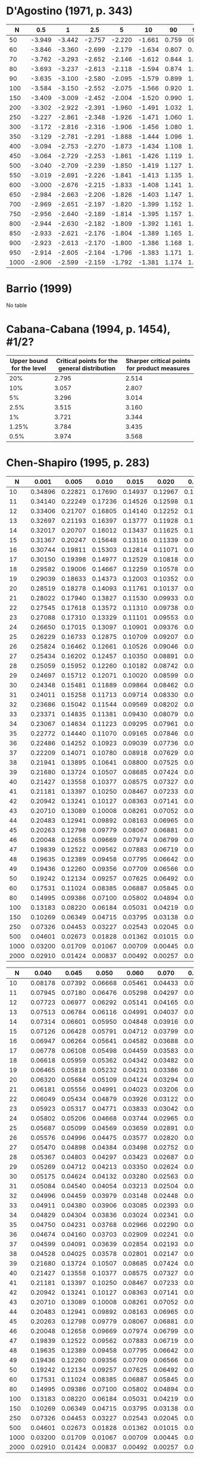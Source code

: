 * D'Agostino (1971, p. 343)

|------+--------+--------+--------+--------+--------+-------+-------+-------+-------+-------|
|    N |    0.5 |      1 |    2.5 |      5 |     10 |    90 |    95 |  97.5 |    99 |  99.5 |
|------+--------+--------+--------+--------+--------+-------+-------+-------+-------+-------|
|   50 | -3.949 | -3.442 | -2.757 | -2.220 | -1.661 | 0.759 |  0923 | 1.038 | 1.140 | 1.192 |
|   60 | -3.846 | -3.360 | -2.699 | -2.179 | -1.634 | 0.807 | 0.986 | 1.115 | 1.236 | 1.301 |
|   70 | -3.762 | -3.293 | -2.652 | -2.146 | -1.612 | 0.844 | 1.036 | 1.176 | 1.312 | 1.388 |
|   80 | -3.693 | -3.237 | -2.613 | -2.118 | -1.594 | 0.874 | 1.076 | 1.226 | 1.374 | 1.459 |
|   90 | -3.635 | -3.100 | -2.580 | -2.095 | -1.579 | 0.899 | 1.109 | 1.268 | 1.426 | 1.518 |
|  100 | -3.584 | -3.150 | -2.552 | -2.075 | -1.566 | 0.920 | 1.137 | 1.303 | 1.470 | 1.569 |
|  150 | -3.409 | -3.009 | -2.452 | -2.004 | -1.520 | 0.990 | 1.233 | 1.423 | 1.623 | 1.746 |
|  200 | -3.302 | -2.922 | -2.391 | -1.960 | -1.491 | 1.032 | 1.290 | 1.496 | 1.715 | 1.853 |
|  250 | -3.227 | -2.861 | -2.348 | -1.926 | -1.471 | 1.060 | 1.328 | 1.545 | 1.779 | 1.927 |
|  300 | -3.172 | -2.816 | -2.316 | -1.906 | -1.456 | 1.080 | 1.357 | 1.528 | 1.826 | 1.983 |
|  350 | -3.129 | -2.781 | -2.291 | -1.888 | -1.444 | 1.096 | 1.379 | 1.610 | 1.863 | 2.026 |
|  400 | -3.094 | -2.753 | -2.270 | -1.873 | -1.434 | 1.108 | 1.396 | 1.633 | 1.893 | 2.061 |
|  450 | -3.064 | -2.729 | -2.253 | -1.861 | -1.426 | 1.119 | 1.411 | 1.652 | 1.918 | 2.090 |
|  500 | -3.040 | -2.709 | -2.239 | -1.850 | -1.419 | 1.127 | 1.423 | 1.668 | 1.938 | 2.114 |
|  550 | -3.019 | -2.691 | -2.226 | -1.841 | -1.413 | 1.135 | 1.434 | 1.682 | 1.957 | 2.136 |
|  600 | -3.000 | -2.676 | -2.215 | -1.833 | -1.408 | 1.141 | 1.443 | 1.694 | 1.972 | 2.154 |
|  650 | -2.984 | -2.663 | -2.206 | -1.826 | -1.403 | 1.147 | 1.451 | 1.704 | 1.986 | 2.171 |
|  700 | -2.969 | -2.651 | -2.197 | -1.820 | -1.399 | 1.152 | 1.458 | 1.714 | 1.999 | 2.185 |
|  750 | -2.956 | -2.640 | -2.189 | -1.814 | -1.395 | 1.157 | 1.465 | 1.722 | 2.010 | 2.199 |
|  800 | -2.944 | -2.630 | -2.182 | -1.809 | -1.392 | 1.161 | 1.471 | 1.730 | 2.020 | 2.211 |
|  850 | -2.933 | -2.621 | -2.176 | -1.804 | -1.389 | 1.165 | 1.476 | 1.737 | 2.029 | 2.221 |
|  900 | -2.923 | -2.613 | -2.170 | -1.800 | -1.386 | 1.168 | 1.481 | 1.743 | 2.037 | 2.231 |
|  950 | -2.914 | -2.605 | -2.164 | -1.796 | -1.383 | 1.171 | 1.485 | 1.749 | 2.045 | 2.241 |
| 1000 | -2.906 | -2.599 | -2.159 | -1.792 | -1.381 | 1.174 | 1.489 | 1.754 | 2.052 | 2.249 |
|------+--------+--------+--------+--------+--------+-------+-------+-------+-------+-------|
* Barrio (1999)

No table

* Cabana-Cabana (1994, p. 1454), #1/2?

|---------------------------+----------------------------------------------+----------------------------------------------|
| Upper bound for the level | Critical points for the general distribution | Sharper critical points for product measures |
|---------------------------+----------------------------------------------+----------------------------------------------|
|                       20% |                                        2.795 |                                        2.514 |
|                       10% |                                        3.057 |                                        2.807 |
|                        5% |                                        3.296 |                                        3.014 |
|                      2.5% |                                        3.515 |                                        3.160 |
|                        1% |                                        3.721 |                                        3.344 |
|                     1.25% |                                        3.784 |                                        3.435 |
|                      0.5% |                                        3.974 |                                        3.568 |
|---------------------------+----------------------------------------------+----------------------------------------------|
* Chen-Shapiro (1995, p. 283)

|------+---------+---------+---------+---------+---------+---------+----------+----------|
|    N |   0.001 |   0.005 |   0.010 |   0.015 |   0.020 |   0.025 |    0.030 |    0.035 |
|------+---------+---------+---------+---------+---------+---------+----------+----------|
|   10 | 0.34896 | 0.22821 | 0.17690 | 0.14937 | 0.12967 | 0.11397 |  0.10124 |  0.09054 |
|   11 | 0.34140 | 0.22249 | 0.17236 | 0.14526 | 0.12598 | 0.11074 |  0.09839 |  0.08803 |
|   12 | 0.33406 | 0.21707 | 0.16805 | 0.14140 | 0.12252 | 0.10769 |  0.09570 |  0.08563 |
|   13 | 0.32697 | 0.21193 | 0.16397 | 0.13777 | 0.11928 | 0.10483 |  0.09316 |  0.08337 |
|   14 | 0.32017 | 0.20707 | 0.16012 | 0.13437 | 0.11625 | 0.10215 |  0.09076 |  0.08122 |
|   15 | 0.31367 | 0.20247 | 0.15648 | 0.13116 | 0.11339 | 0.09962 |  0.08850 |  0.07918 |
|   16 | 0.30744 | 0.19811 | 0.15303 | 0.12814 | 0.11071 | 0.09723 |  0.08636 |  0.07725 |
|   17 | 0.30150 | 0.19398 | 0.14977 | 0.12529 | 0.10818 | 0.09498 |  0.08434 |  0.07542 |
|   18 | 0.29582 | 0.19006 | 0.14667 | 0.12259 | 0.10578 | 0.09285 |  0.08242 |  0.07368 |
|   19 | 0.29039 | 0.18633 | 0.14373 | 0.12003 | 0.10352 | 0.09083 |  0.08059 |  0.07203 |
|   20 | 0.28519 | 0.18278 | 0.14093 | 0.11761 | 0.10137 | 0.08892 |  0.07886 |  0.07046 |
|   21 | 0.28022 | 0.17940 | 0.13827 | 0.11530 | 0.09933 | 0.08709 |  0.07722 |  0.06896 |
|   22 | 0.27545 | 0.17618 | 0.13572 | 0.11310 | 0.09738 | 0.08536 |  0.07564 |  0.06753 |
|   23 | 0.27088 | 0.17310 | 0.13329 | 0.11101 | 0.09553 | 0.08370 |  0.07414 |  0.06616 |
|   24 | 0.26650 | 0.17015 | 0.13097 | 0.10901 | 0.09376 | 0.08212 |  0.07271 |  0.06485 |
|   25 | 0.26229 | 0.16733 | 0.12875 | 0.10709 | 0.09207 | 0.08061 |  0.07134 |  0.06360 |
|   26 | 0.25824 | 0.16462 | 0.12661 | 0.10526 | 0.09046 | 0.07917 |  0.07002 |  0.06240 |
|   27 | 0.25434 | 0.16202 | 0.12457 | 0.10350 | 0.08891 | 0.07778 |  0.06876 |  0.06125 |
|   28 | 0.25059 | 0.15952 | 0.12260 | 0.10182 | 0.08742 | 0.07645 |  0.06755 |  0.06014 |
|   29 | 0.24697 | 0.15712 | 0.12071 | 0.10020 | 0.08599 | 0.07517 |  0.06639 |  0.05907 |
|   30 | 0.24348 | 0.15481 | 0.11889 | 0.09864 | 0.08462 | 0.07394 |  0.06527 |  0.05805 |
|   31 | 0.24011 | 0.15258 | 0.11713 | 0.09714 | 0.08330 | 0.07275 |  0.06419 |  0.05706 |
|   32 | 0.23686 | 0.15042 | 0.11544 | 0.09569 | 0.08202 | 0.07161 |  0.06315 |  0.05611 |
|   33 | 0.23371 | 0.14835 | 0.11381 | 0.09430 | 0.08079 | 0.07051 |  0.06215 |  0.05519 |
|   34 | 0.23067 | 0.14634 | 0.11223 | 0.09295 | 0.07961 | 0.06945 |  0.06118 |  0.05430 |
|   35 | 0.22772 | 0.14440 | 0.11070 | 0.09165 | 0.07846 | 0.06842 |  0.06024 |  0.05344 |
|   36 | 0.22486 | 0.14252 | 0.10923 | 0.09039 | 0.07736 | 0.06742 |  0.05934 |  0.05261 |
|   37 | 0.22209 | 0.14071 | 0.10780 | 0.08918 | 0.07629 | 0.06646 |  0.05846 |  0.05180 |
|   38 | 0.21941 | 0.13895 | 0.10641 | 0.08800 | 0.07525 | 0.06553 |  0.05761 |  0.05103 |
|   39 | 0.21680 | 0.13724 | 0.10507 | 0.08685 | 0.07424 | 0.06463 |  0.05679 |  0.05027 |
|   40 | 0.21427 | 0.13558 | 0.10377 | 0.08575 | 0.07327 | 0.06376 |  0.05599 |  0.04954 |
|   41 | 0.21181 | 0.13397 | 0.10250 | 0.08467 | 0.07233 | 0.06291 |  0.05521 |  0.04883 |
|   42 | 0.20942 | 0.13241 | 0.10127 | 0.08363 | 0.07141 | 0.06209 |  0.05446 |  0.04814 |
|   43 | 0.20710 | 0.13089 | 0.10008 | 0.08261 | 0.07052 | 0.06129 |  0.05373 |  0.04747 |
|   44 | 0.20483 | 0.12941 | 0.09892 | 0.08163 | 0.06965 | 0.06051 |  0.05302 |  0.04681 |
|   45 | 0.20263 | 0.12798 | 0.09779 | 0.08067 | 0.06881 | 0.05975 |  0.05233 |  0.04618 |
|   46 | 0.20048 | 0.12658 | 0.09669 | 0.07974 | 0.06799 | 0.05902 |  0.05166 |  0.04556 |
|   47 | 0.19839 | 0.12522 | 0.09562 | 0.07883 | 0.06719 | 0.05830 |  0.05101 |  0.04496 |
|   48 | 0.19635 | 0.12389 | 0.09458 | 0.07795 | 0.06642 | 0.05760 |  0.05037 |  0.04438 |
|   49 | 0.19436 | 0.12260 | 0.09356 | 0.07709 | 0.06566 | 0.05692 |  0.04975 |  0.04381 |
|   50 | 0.19242 | 0.12134 | 0.09257 | 0.07625 | 0.06492 | 0.05626 |  0.04914 |  0.04325 |
|   60 | 0.17531 | 0.11024 | 0.08385 | 0.06887 | 0.05845 | 0.05045 |  0.04383 |  0.03837 |
|   80 | 0.14995 | 0.09386 | 0.07100 | 0.05802 | 0.04894 | 0.04190 |  0.03603 |  0.03119 |
|  100 | 0.13183 | 0.08220 | 0.06184 | 0.05031 | 0.04219 | 0.03584 |  0.03050 |  0.02611 |
|  150 | 0.10269 | 0.06349 | 0.04715 | 0.03795 | 0.03138 | 0.02616 |  0.02168 |  0.01803 |
|  250 | 0.07326 | 0.04453 | 0.03227 | 0.02543 | 0.02045 | 0.01640 |  0.01287 |  0.01001 |
|  500 | 0.04601 | 0.02673 | 0.01828 | 0.01362 | 0.01015 | 0.00730 |  0.00481 |  0.00279 |
| 1000 | 0.03200 | 0.01709 | 0.01067 | 0.00709 | 0.00445 | 0.00244 |  0.00074 | -0.00065 |
| 2000 | 0.02910 | 0.01424 | 0.00837 | 0.00492 | 0.00257 | 0.00106 | -0.00004 | -0.00097 |
|------+---------+---------+---------+---------+---------+---------+----------+----------|

|------+---------+---------+---------+---------+---------+---------+----------+----------|
|    N |   0.040 |   0.045 |   0.050 |   0.060 |   0.070 |   0.080 |    0.090 |    0.100 |
|------+---------+---------+---------+---------+---------+---------+----------+----------|
|   10 | 0.08178 | 0.07392 | 0.06668 | 0.05461 | 0.04433 | 0.03514 |  0.02694 |  0.01981 |
|   11 | 0.07945 | 0.07180 | 0.06476 | 0.05298 | 0.04297 | 0.03407 |  0.02614 |  0.01922 |
|   12 | 0.07723 | 0.06977 | 0.06292 | 0.05141 | 0.04165 | 0.03302 |  0.02531 |  0.01859 |
|   13 | 0.07513 | 0.06784 | 0.06116 | 0.04991 | 0.04037 | 0.03199 |  0.02449 |  0.01795 |
|   14 | 0.07314 | 0.06601 | 0.05950 | 0.04848 | 0.03916 | 0.03099 |  0.02368 |  0.01730 |
|   15 | 0.07126 | 0.06428 | 0.05791 | 0.04712 | 0.03799 | 0.03002 |  0.02290 |  0.01666 |
|   16 | 0.06947 | 0.06264 | 0.05641 | 0.04582 | 0.03688 | 0.02910 |  0.02214 |  0.01604 |
|   17 | 0.06778 | 0.06108 | 0.05498 | 0.04459 | 0.03583 | 0.02821 |  0.02140 |  0.01543 |
|   18 | 0.06618 | 0.05959 | 0.05362 | 0.04342 | 0.03482 | 0.02736 |  0.02069 |  0.01484 |
|   19 | 0.06465 | 0.05818 | 0.05232 | 0.04231 | 0.03386 | 0.02655 |  0.02001 |  0.01427 |
|   20 | 0.06320 | 0.05684 | 0.05109 | 0.04124 | 0.03294 | 0.02576 |  0.01935 |  0.01371 |
|   21 | 0.06181 | 0.05556 | 0.04991 | 0.04023 | 0.03206 | 0.02502 |  0.01872 |  0.01318 |
|   22 | 0.06049 | 0.05434 | 0.04879 | 0.03926 | 0.03122 | 0.02430 |  0.01811 |  0.01266 |
|   23 | 0.05923 | 0.05317 | 0.04771 | 0.03833 | 0.03042 | 0.02361 |  0.01752 |  0.01216 |
|   24 | 0.05802 | 0.05206 | 0.04668 | 0.03744 | 0.02965 | 0.02295 |  0.01696 |  0.01168 |
|   25 | 0.05687 | 0.05099 | 0.04569 | 0.03659 | 0.02891 | 0.02231 |  0.01641 |  0.01122 |
|   26 | 0.05576 | 0.04996 | 0.04475 | 0.03577 | 0.02820 | 0.02170 |  0.01589 |  0.01077 |
|   27 | 0.05470 | 0.04898 | 0.04384 | 0.03498 | 0.02752 | 0.02111 |  0.01539 |  0.01033 |
|   28 | 0.05367 | 0.04803 | 0.04297 | 0.03423 | 0.02687 | 0.02055 |  0.01490 |  0.00992 |
|   29 | 0.05269 | 0.04712 | 0.04213 | 0.03350 | 0.02624 | 0.02000 |  0.01443 |  0.00951 |
|   30 | 0.05175 | 0.04624 | 0.04132 | 0.03280 | 0.02563 | 0.01948 |  0.01398 |  0.00912 |
|   31 | 0.05084 | 0.04540 | 0.04054 | 0.03213 | 0.02504 | 0.01897 |  0.01354 |  0.00874 |
|   32 | 0.04996 | 0.04459 | 0.03979 | 0.03148 | 0.02448 | 0.01848 |  0.01312 |  0.00838 |
|   33 | 0.04911 | 0.04380 | 0.03906 | 0.03085 | 0.02393 | 0.01800 |  0.01271 |  0.00802 |
|   34 | 0.04829 | 0.04304 | 0.03836 | 0.03024 | 0.02341 | 0.01755 |  0.01231 |  0.00768 |
|   35 | 0.04750 | 0.04231 | 0.03768 | 0.02966 | 0.02290 | 0.01710 |  0.01193 |  0.00735 |
|   36 | 0.04674 | 0.04160 | 0.03703 | 0.02909 | 0.02241 | 0.01667 |  0.01156 |  0.00702 |
|   37 | 0.04599 | 0.04091 | 0.03639 | 0.02854 | 0.02193 | 0.01626 |  0.01120 |  0.00671 |
|   38 | 0.04528 | 0.04025 | 0.03578 | 0.02801 | 0.02147 | 0.01585 |  0.01085 |  0.00641 |
|   39 | 0.21680 | 0.13724 | 0.10507 | 0.08685 | 0.07424 | 0.06463 |  0.05679 |  0.05027 |
|   40 | 0.21427 | 0.13558 | 0.10377 | 0.08575 | 0.07327 | 0.06376 |  0.05599 |  0.04954 |
|   41 | 0.21181 | 0.13397 | 0.10250 | 0.08467 | 0.07233 | 0.06291 |  0.05521 |  0.04883 |
|   42 | 0.20942 | 0.13241 | 0.10127 | 0.08363 | 0.07141 | 0.06209 |  0.05446 |  0.04814 |
|   43 | 0.20710 | 0.13089 | 0.10008 | 0.08261 | 0.07052 | 0.06129 |  0.05373 |  0.04747 |
|   44 | 0.20483 | 0.12941 | 0.09892 | 0.08163 | 0.06965 | 0.06051 |  0.05302 |  0.04681 |
|   45 | 0.20263 | 0.12798 | 0.09779 | 0.08067 | 0.06881 | 0.05975 |  0.05233 |  0.04618 |
|   46 | 0.20048 | 0.12658 | 0.09669 | 0.07974 | 0.06799 | 0.05902 |  0.05166 |  0.04556 |
|   47 | 0.19839 | 0.12522 | 0.09562 | 0.07883 | 0.06719 | 0.05830 |  0.05101 |  0.04496 |
|   48 | 0.19635 | 0.12389 | 0.09458 | 0.07795 | 0.06642 | 0.05760 |  0.05037 |  0.04438 |
|   49 | 0.19436 | 0.12260 | 0.09356 | 0.07709 | 0.06566 | 0.05692 |  0.04975 |  0.04381 |
|   50 | 0.19242 | 0.12134 | 0.09257 | 0.07625 | 0.06492 | 0.05626 |  0.04914 |  0.04325 |
|   60 | 0.17531 | 0.11024 | 0.08385 | 0.06887 | 0.05845 | 0.05045 |  0.04383 |  0.03837 |
|   80 | 0.14995 | 0.09386 | 0.07100 | 0.05802 | 0.04894 | 0.04190 |  0.03603 |  0.03119 |
|  100 | 0.13183 | 0.08220 | 0.06184 | 0.05031 | 0.04219 | 0.03584 |  0.03050 |  0.02611 |
|  150 | 0.10269 | 0.06349 | 0.04715 | 0.03795 | 0.03138 | 0.02616 |  0.02168 |  0.01803 |
|  250 | 0.07326 | 0.04453 | 0.03227 | 0.02543 | 0.02045 | 0.01640 |  0.01287 |  0.01001 |
|  500 | 0.04601 | 0.02673 | 0.01828 | 0.01362 | 0.01015 | 0.00730 |  0.00481 |  0.00279 |
| 1000 | 0.03200 | 0.01709 | 0.01067 | 0.00709 | 0.00445 | 0.00244 |  0.00074 | -0.00065 |
| 2000 | 0.02910 | 0.01424 | 0.00837 | 0.00492 | 0.00257 | 0.00106 | -0.00004 | -0.00097 |
|------+---------+---------+---------+---------+---------+---------+----------+----------|
* Coin (2008, p. 2188)

|------+----------+----------+----------+----------+----------|
|    N |      0.9 |     0.95 |     0.99 |    0.995 |    0.999 |
|------+----------+----------+----------+----------+----------|
|   10 | 0.069253 | 0.096065 | 0.155307 | 0.192290 | 0.258412 |
|   20 | 0.017407 | 0.024703 | 0.042435 | 0.050970 | 0.077089 |
|   30 | 0.009008 | 0.012618 | 0.022509 | 0.027305 | 0.038290 |
|   40 | 0.005861 | 0.008326 | 0.014124 | 0.017144 | 0.023908 |
|   50 | 0.004307 | 0.006316 | 0.010719 | 0.013013 | 0.019142 |
|   60 | 0.003331 | 0.004690 | 0.008182 | 0.010084 | 0.013719 |
|   70 | 0.002662 | 0.003768 | 0.006582 | 0.007972 | 0.011837 |
|   80 | 0.002234 | 0.003134 | 0.005332 | 0.006340 | 0.009136 |
|   90 | 0.001932 | 0.002723 | 0.004816 | 0.005684 | 0.008162 |
|  100 | 0.001706 | 0.002453 | 0.004280 | 0.005131 | 0.007455 |
|  150 | 0.001015 | 0.001447 | 0.002495 | 0.003047 | 0.004483 |
|  200 | 0.000732 | 0.001033 | 0.001836 | 0.002257 | 0.003017 |
|  250 | 0.000578 | 0.000806 | 0.001400 | 0.001677 | 0.002330 |
|  300 | 0.000446 | 0.000628 | 0.001102 | 0.001312 | 0.002005 |
|  350 | 0.000386 | 0.000543 | 0.000904 | 0.001087 | 0.001592 |
|  400 | 0.000327 | 0.000467 | 0.000848 | 0.000993 | 0.001406 |
|  450 | 0.000286 | 0.000411 | 0.000712 | 0.000851 | 0.001130 |
|  500 | 0.000260 | 0.000365 | 0.000644 | 0.000768 | 0.001081 |
|  600 | 0.000213 | 0.000303 | 0.000525 | 0.000617 | 0.000837 |
|  700 | 0.000180 | 0.000258 | 0.000445 | 0.000517 | 0.000762 |
|  800 | 0.000154 | 0.000217 | 0.000375 | 0.000443 | 0.000614 |
|  900 | 0.000138 | 0.000194 | 0.000335 | 0.000403 | 0.000562 |
| 1000 | 0.000125 | 0.000178 | 0.000302 | 0.000368 | 0.000489 |
|------+----------+----------+----------+----------+----------|
* Epps-Pulley (1983, p. 725)

\alpha = 0.7??

|-----+-------+-------+-------+-------|
|   N | 0.025 | 0.050 | 0.950 | 0.975 |
|-----+-------+-------+-------+-------|
|   4 |  2.90 |  2.76 |  0.42 |  0.33 |
|   6 |  3.07 |  2.79 |  0.39 |  0.24 |
|   8 |  3.16 |  2.91 |  0.38 |  0.22 |
|  10 |  3.24 |  2.96 |  0.37 |  0.19 |
|  12 |  3.29 |  2.98 |  0.36 |  0.17 |
| >12 |  3.30 |  3.00 |  0.35 |  0.17 |
|-----+-------+-------+-------+-------|

\alpha = 1.0??

|-----+-------+-------+-------+-------|
|   N | 0.025 | 0.050 | 0.950 | 0.975 |
|-----+-------+-------+-------+-------|
|   4 |  4.22 |  3.91 |  1.23 |  1.15 |
|   6 |  4.34 |  4.00 |  1.13 |  0.90 |
|   8 |  4.39 |  4.03 |  1.09 |  0.86 |
|  10 |  4.43 |  4.08 |  1.06 |  0.84 |
|  12 |  4.44 |  4.09 |  1.03 |  0.82 |
| >12 |  4.45 |  4.10 |  1.00 |  0.79 |
|-----+-------+-------+-------+-------|
* Filliben (1973, p. 113)

|-----+-------+-------+-------+-------+-------+-------+-------+-------+-------+-------+-------+-------+-------+-------|
|   N | 0.000 | 0.005 | 0.010 | 0.025 | 0.050 | 0.100 | 0.250 | 0.500 | 0.750 | 0.900 | 0.950 | 0.975 | 0.990 | 0.995 |
|-----+-------+-------+-------+-------+-------+-------+-------+-------+-------+-------+-------+-------+-------+-------|
|   3 | 0.866 | 0.867 | 0.869 | 0.872 | 0.879 | 0.891 | 0.924 | 0.966 | 0.991 | 0.999 | 1.000 | 1.000 | 1.000 | 1.000 |
|   4 | 0.784 | 0.813 | 0.822 | 0.845 | 0.868 | 0.894 | 0.931 | 0.958 | 0.979 | 0.992 | 0.996 | 0.998 | 0.999 | 1.000 |
|   5 | 0.726 | 0.803 | 0.822 | 0.855 | 0.879 | 0.902 | 0.935 | 0.960 | 0.977 | 0.988 | 0.992 | 0.995 | 0.997 | 0.998 |
|   6 | 0.683 | 0.818 | 0.835 | 0.868 | 0.890 | 0.911 | 0.940 | 0.962 | 0.977 | 0.986 | 0.990 | 0.993 | 0.996 | 0.997 |
|   7 | 0.648 | 0.828 | 0.847 | 0.876 | 0.899 | 0.916 | 0.944 | 0.965 | 0.978 | 0.986 | 0.990 | 0.992 | 0.995 | 0.996 |
|   8 | 0.619 | 0.841 | 0.859 | 0.886 | 0.905 | 0.924 | 0.948 | 0.967 | 0.979 | 0.986 | 0.990 | 0.992 | 0.995 | 0.996 |
|   9 | 0.595 | 0.851 | 0.868 | 0.893 | 0.912 | 0.929 | 0.951 | 0.968 | 0.980 | 0.987 | 0.990 | 0.992 | 0.994 | 0.995 |
|  10 | 0.574 | 0.860 | 0.876 | 0.900 | 0.917 | 0.934 | 0.954 | 0.970 | 0.981 | 0.987 | 0.990 | 0.992 | 0.994 | 0.995 |
|  11 | 0.556 | 0.868 | 0.883 | 0.906 | 0.922 | 0.938 | 0.957 | 0.972 | 0.982 | 0.988 | 0.990 | 0.992 | 0.994 | 0.995 |
|  12 | 0.539 | 0.875 | 0.889 | 0.912 | 0.926 | 0.941 | 0.959 | 0.973 | 0.982 | 0.988 | 0.990 | 0.992 | 0.994 | 0.995 |
|  13 | 0.525 | 0.882 | 0.895 | 0.917 | 0.931 | 0.944 | 0.962 | 0.975 | 0.983 | 0.988 | 0.991 | 0.993 | 0.994 | 0.995 |
|  14 | 0.512 | 0.888 | 0.901 | 0.921 | 0.934 | 0.947 | 0.964 | 0.976 | 0.984 | 0.989 | 0.991 | 0.993 | 0.994 | 0.995 |
|  15 | 0.500 | 0.894 | 0.907 | 0.925 | 0.937 | 0.950 | 0.965 | 0.977 | 0.984 | 0.989 | 0.991 | 0.993 | 0.994 | 0.995 |
|  16 | 0.489 | 0.899 | 0.912 | 0.928 | 0.940 | 0.952 | 0.967 | 0.978 | 0.985 | 0.989 | 0.991 | 0.993 | 0.994 | 0.995 |
|  17 | 0.478 | 0.903 | 0.916 | 0.931 | 0.942 | 0.954 | 0.968 | 0.979 | 0.986 | 0.990 | 0.992 | 0.993 | 0.994 | 0.995 |
|  18 | 0.469 | 0.907 | 0.919 | 0.934 | 0.945 | 0.956 | 0.969 | 0.979 | 0.986 | 0.990 | 0.992 | 0.993 | 0.995 | 0.995 |
|  19 | 0.460 | 0.909 | 0.923 | 0.937 | 0.947 | 0.958 | 0.971 | 0.980 | 0.987 | 0.990 | 0.992 | 0.993 | 0.995 | 0.995 |
|  20 | 0.452 | 0.912 | 0.925 | 0.939 | 0.950 | 0.960 | 0.972 | 0.981 | 0.987 | 0.991 | 0.992 | 0.994 | 0.995 | 0.995 |
|  21 | 0.445 | 0.914 | 0.928 | 0.942 | 0.952 | 0.961 | 0.973 | 0.981 | 0.987 | 0.991 | 0.993 | 0.994 | 0.995 | 0.996 |
|  22 | 0.437 | 0.918 | 0.930 | 0.944 | 0.954 | 0.962 | 0.974 | 0.982 | 0.988 | 0.991 | 0.993 | 0.994 | 0.995 | 0.996 |
|  23 | 0.431 | 0.922 | 0.933 | 0.947 | 0.955 | 0.964 | 0.975 | 0.983 | 0.988 | 0.991 | 0.993 | 0.994 | 0.995 | 0.996 |
|  24 | 0.424 | 0.926 | 0.936 | 0.949 | 0.957 | 0.965 | 0.975 | 0.983 | 0.988 | 0.992 | 0.993 | 0.994 | 0.995 | 0.996 |
|  25 | 0.418 | 0.928 | 0.937 | 0.950 | 0.958 | 0.966 | 0.976 | 0.984 | 0.989 | 0.992 | 0.993 | 0.994 | 0.995 | 0.996 |
|  26 | 0.412 | 0.930 | 0.939 | 0.952 | 0.959 | 0.967 | 0.977 | 0.984 | 0.989 | 0.992 | 0.993 | 0.994 | 0.995 | 0.996 |
|  27 | 0.407 | 0.932 | 0.941 | 0.953 | 0.960 | 0.968 | 0.977 | 0.984 | 0.989 | 0.992 | 0.994 | 0.995 | 0.995 | 0.996 |
|  28 | 0.402 | 0.934 | 0.943 | 0.955 | 0.962 | 0.969 | 0.978 | 0.985 | 0.990 | 0.992 | 0.994 | 0.995 | 0.995 | 0.996 |
|  29 | 0.397 | 0.937 | 0.945 | 0.956 | 0.962 | 0.969 | 0.979 | 0.985 | 0.990 | 0.992 | 0.994 | 0.995 | 0.995 | 0.996 |
|  30 | 0.392 | 0.938 | 0.947 | 0.957 | 0.964 | 0.970 | 0.979 | 0.986 | 0.990 | 0.993 | 0.994 | 0.995 | 0.996 | 0.996 |
|  31 | 0.388 | 0.939 | 0.948 | 0.958 | 0.965 | 0.971 | 0.980 | 0.980 | 0.986 | 0.990 | 0.993 | 0.995 | 0.996 | 0.996 |
|  32 | 0.383 | 0.939 | 0.949 | 0.959 | 0.966 | 0.972 | 0.980 | 0.980 | 0.986 | 0.990 | 0.993 | 0.995 | 0.996 | 0.996 |
|  33 | 0.379 | 0.940 | 0.950 | 0.960 | 0.967 | 0.973 | 0.981 | 0.981 | 0.987 | 0.991 | 0.993 | 0.995 | 0.996 | 0.996 |
|  34 | 0.375 | 0.941 | 0.951 | 0.960 | 0.967 | 0.973 | 0.981 | 0.981 | 0.987 | 0.991 | 0.993 | 0.995 | 0.996 | 0.996 |
|  35 | 0.371 | 0.943 | 0.952 | 0.961 | 0.968 | 0.974 | 0.982 | 0.982 | 0.987 | 0.991 | 0.993 | 0.995 | 0.996 | 0.997 |
|  36 | 0.367 | 0.945 | 0.953 | 0.962 | 0.968 | 0.974 | 0.982 | 0.987 | 0.991 | 0.994 | 0.995 | 0.996 | 0.996 | 0.997 |
|  37 | 0.364 | 0.947 | 0.955 | 0.962 | 0.969 | 0.975 | 0.982 | 0.988 | 0.991 | 0.994 | 0.995 | 0.996 | 0.996 | 0.997 |
|  38 | 0.360 | 0.948 | 0.956 | 0.964 | 0.970 | 0.975 | 0.983 | 0.988 | 0.992 | 0.994 | 0.995 | 0.996 | 0.996 | 0.997 |
|  39 | 0.357 | 0.949 | 0.957 | 0.965 | 0.971 | 0.976 | 0.983 | 0.988 | 0.992 | 0.994 | 0.995 | 0.996 | 0.996 | 0.997 |
|  40 | 0.354 | 0.949 | 0.958 | 0.966 | 0.972 | 0.977 | 0.983 | 0.988 | 0.992 | 0.994 | 0.995 | 0.996 | 0.996 | 0.997 |
|  41 | 0.351 | 0.950 | 0.958 | 0.967 | 0.972 | 0.977 | 0.984 | 0.989 | 0.992 | 0.994 | 0.995 | 0.996 | 0.996 | 0.997 |
|  42 | 0.348 | 0.951 | 0.959 | 0.967 | 0.973 | 0.978 | 0.984 | 0.989 | 0.992 | 0.994 | 0.995 | 0.996 | 0.997 | 0.997 |
|  43 | 0.345 | 0.953 | 0.959 | 0.967 | 0.973 | 0.978 | 0.984 | 0.989 | 0.992 | 0.994 | 0.995 | 0.996 | 0.997 | 0.997 |
|  44 | 0.342 | 0.954 | 0.960 | 0.968 | 0.973 | 0.978 | 0.984 | 0.989 | 0.992 | 0.994 | 0.995 | 0.996 | 0.997 | 0.997 |
|  45 | 0.339 | 0.955 | 0.961 | 0.969 | 0.974 | 0.978 | 0.985 | 0.989 | 0.993 | 0.994 | 0.995 | 0.996 | 0.997 | 0.997 |
|  46 | 0.336 | 0.956 | 0.962 | 0.969 | 0.974 | 0.979 | 0.985 | 0.990 | 0.993 | 0.995 | 0.995 | 0.996 | 0.997 | 0.997 |
|  47 | 0.334 | 0.956 | 0.963 | 0.970 | 0.974 | 0.979 | 0.985 | 0.990 | 0.993 | 0.995 | 0.995 | 0.996 | 0.997 | 0.997 |
|  48 | 0.331 | 0.957 | 0.963 | 0.970 | 0.975 | 0.980 | 0.985 | 0.990 | 0.993 | 0.995 | 0.996 | 0.996 | 0.997 | 0.997 |
|  49 | 0.329 | 0.957 | 0.964 | 0.971 | 0.975 | 0.980 | 0.986 | 0.990 | 0.993 | 0.995 | 0.996 | 0.996 | 0.997 | 0.997 |
|  50 | 0.326 | 0.959 | 0.965 | 0.972 | 0.977 | 0.981 | 0.986 | 0.990 | 0.993 | 0.995 | 0.996 | 0.996 | 0.997 | 0.997 |
|  55 | 0.315 | 0.962 | 0.967 | 0.974 | 0.978 | 0.982 | 0.987 | 0.991 | 0.994 | 0.995 | 0.996 | 0.997 | 0.997 | 0.997 |
|  60 | 0.305 | 0.965 | 0.970 | 0.976 | 0.980 | 0.983 | 0.988 | 0.991 | 0.994 | 0.995 | 0.996 | 0.997 | 0.997 | 0.998 |
|  65 | 0.296 | 0.967 | 0.972 | 0.977 | 0.981 | 0.984 | 0.989 | 0.992 | 0.994 | 0.996 | 0.996 | 0.997 | 0.997 | 0.998 |
|  70 | 0.288 | 0.969 | 0.974 | 0.978 | 0.982 | 0.985 | 0.989 | 0.993 | 0.995 | 0.996 | 0.997 | 0.997 | 0.998 | 0.998 |
|  75 | 0.281 | 0.971 | 0.975 | 0.979 | 0.983 | 0.986 | 0.990 | 0.993 | 0.995 | 0.996 | 0.997 | 0.997 | 0.998 | 0.998 |
|  80 | 0.274 | 0.973 | 0.976 | 0.980 | 0.984 | 0.987 | 0.991 | 0.993 | 0.995 | 0.996 | 0.997 | 0.997 | 0.998 | 0.998 |
|  85 | 0.268 | 0.974 | 0.977 | 0.981 | 0.985 | 0.987 | 0.991 | 0.994 | 0.995 | 0.997 | 0.997 | 0.997 | 0.998 | 0.998 |
|  90 | 0.263 | 0.976 | 0.978 | 0.982 | 0.985 | 0.988 | 0.991 | 0.994 | 0.996 | 0.997 | 0.997 | 0.997 | 0.998 | 0.998 |
|  95 | 0.257 | 0.977 | 0.979 | 0.983 | 0.986 | 0.989 | 0.992 | 0.994 | 0.996 | 0.997 | 0.997 | 0.997 | 0.998 | 0.998 |
| 100 | 0.252 | 0.979 | 0.981 | 0.984 | 0.987 | 0.989 | 0.992 | 0.994 | 0.996 | 0.997 | 0.998 | 0.998 | 0.998 | 0.998 |
|-----+-------+-------+-------+-------+-------+-------+-------+-------+-------+-------+-------+-------+-------+-------|
